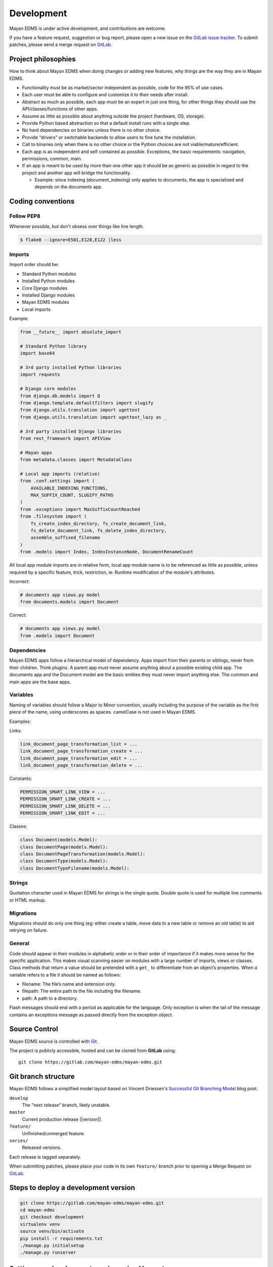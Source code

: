 .. _development:

Development
===========

Mayan EDMS is under active development, and contributions are welcome.

If you have a feature request, suggestion or bug report, please open a new
issue on the `GitLab issue tracker`_. To submit patches, please send a merge
request on GitLab_.

.. _GitLab: https://gitlab.com/mayan-edms/mayan-edms/
.. _`GitLab issue tracker`: https://gitlab.com/mayan-edms/mayan-edms/issues


Project philosophies
--------------------

How to think about Mayan EDMS when doing changes or adding new features,
why things are the way they are in Mayan EDMS.

- Functionality must be as market/sector independent as possible, code for the
  95% of use cases.
- Each user must be able to configure and customize it to their needs after
  install.
- Abstract as much as possible, each app must be an expert in just one thing,
  for other things they should use the API/classes/functions of other apps.
- Assume as little as possible about anything outside the project
  (hardware, OS, storage).
- Provide Python based abstraction so that a default install runs with a single
  step.
- No hard dependencies on binaries unless there is no other choice.
- Provide “drivers” or switchable backends to allow users to fine tune the
  installation.
- Call to binaries only when there is no other choice or the Python choices are
  not viable/mature/efficient.
- Each app is as independent and self contained as possible. Exceptions, the
  basic requirements: navigation, permissions, common, main.
- If an app is meant to be used by more than one other app it should be as
  generic as possible in regard to the project and another app will bridge the functionality.

  - Example: since indexing (document_indexing) only applies to documents, the
    app is specialized and depends on the documents app.


Coding conventions
------------------

Follow PEP8
~~~~~~~~~~~
Whenever possible, but don't obsess over things like line length.

.. code-block:: bash

    $ flake8 --ignore=E501,E128,E122 |less

Imports
~~~~~~~

Import order should be:

- Standard Python modules
- Installed Python modules
- Core Django modules
- Installed Django modules
- Mayan EDMS modules
- Local imports

Example:

.. code-block:: bash

    from __future__ import absolute_import

    # Standard Python library
    import base64

    # 3rd party installed Python libraries
    import requests

    # Django core modules
    from django.db.models import Q
    from django.template.defaultfilters import slugify
    from django.utils.translation import ugettext
    from django.utils.translation import ugettext_lazy as _

    # 3rd party installed Django libraries
    from rest_framework import APIView

    # Mayan apps
    from metadata.classes import MetadataClass

    # Local app imports (relative)
    from .conf.settings import (
        AVAILABLE_INDEXING_FUNCTIONS,
        MAX_SUFFIX_COUNT, SLUGIFY_PATHS
    )
    from .exceptions import MaxSuffixCountReached
    from .filesystem import (
        fs_create_index_directory, fs_create_document_link,
        fs_delete_document_link, fs_delete_index_directory,
        assemble_suffixed_filename
    )
    from .models import Index, IndexInstanceNode, DocumentRenameCount

All local app module imports are in relative form, local app module name is to
be referenced as little as possible, unless required by a specific feature,
trick, restriction, ie: Runtime modification of the module's attributes.

Incorrect:

.. code-block:: bash


    # documents app views.py model
    from documents.models import Document

Correct:

.. code-block:: bash

    # documents app views.py model
    from .models import Document


Dependencies
~~~~~~~~~~~~
Mayan EDMS apps follow a hierarchical model of dependency. Apps import from
their parents or siblings, never from their children. Think plugins. A parent
app must never assume anything about a possible existing child app. The
documents app and the Document model are the basic entities they must never
import anything else. The common and main apps are the base apps.


Variables
~~~~~~~~~
Naming of variables should follow a Major to Minor convention, usually
including the purpose of the variable as the first piece of the name, using
underscores as spaces. camelCase is not used in Mayan EDMS.

Examples:

Links:

.. code-block:: bash

    link_document_page_transformation_list = ...
    link_document_page_transformation_create = ...
    link_document_page_transformation_edit = ...
    link_document_page_transformation_delete = ...

Constants:

.. code-block:: bash

    PERMISSION_SMART_LINK_VIEW = ...
    PERMISSION_SMART_LINK_CREATE = ...
    PERMISSION_SMART_LINK_DELETE = ...
    PERMISSION_SMART_LINK_EDIT = ...

Classes:

.. code-block:: bash

    class Document(models.Model):
    class DocumentPage(models.Model):
    class DocumentPageTransformation(models.Model):
    class DocumentType(models.Model):
    class DocumentTypeFilename(models.Model):


Strings
~~~~~~~
Quotation character used in Mayan EDMS for strings is the single quote.
Double quote is used for multiple line comments or HTML markup.

Migrations
~~~~~~~~~~
Migrations should do only one thing (eg: either create a table, move data to a
new table or remove an old table) to aid retrying on failure.

General
~~~~~~~
Code should appear in their modules in alphabetic order or in their order of
importance if it makes more sense for the specific application. This makes
visual scanning easier on modules with a large number of imports, views or
classes. Class methods that return a value should be pretended with a
``get_`` to differentiate from an object’s properties. When a variable refers
to a file it should be named as follows:

- filename:  The file’s name and extension only.
- filepath:  The entire path to the file including the filename.
- path:  A path to a directory.

Flash messages should end with a period as applicable for the language.
Only exception is when the tail of the message contains an exceptions message
as passed directly from the exception object.

Source Control
--------------

Mayan EDMS source is controlled with Git_.

The project is publicly accessible, hosted and can be cloned from **GitLab** using::

    git clone https://gitlab.com/mayan-edms/mayan-edms.git


Git branch structure
--------------------

Mayan EDMS follows a simplified model layout based on Vincent Driessen's
`Successful Git Branching Model`_ blog post.

``develop``
    The "next release" branch, likely unstable.
``master``
    Current production release (|version|).
``feature/``
    Unfinished/unmerged feature.
``series/``
    Released versions.


Each release is tagged separately.

When submitting patches, please place your code in its own ``feature/`` branch
prior to opening a Merge Request on GitLab_.

.. _Git: http://git-scm.org
.. _`Successful Git Branching Model`: http://nvie.com/posts/a-successful-git-branching-model/


Steps to deploy a development version
-------------------------------------
.. code-block:: bash

    git clone https://gitlab.com/mayan-edms/mayan-edms.git
    cd mayan-edms
    git checkout development
    virtualenv venv
    source venv/bin/activate
    pip install -r requirements.txt
    ./manage.py initialsetup
    ./manage.py runserver


Setting up a development version using Vagrant
----------------------------------------------
Make sure you have Vagrant and a provider properly installed as per
https://docs.vagrantup.com/v2/installation/index.html

Start and provision a machine using:

.. code-block:: bash

    vagrant up development

To launch a standalone development server
~~~~~~~~~~~~~~~~~~~~~~~~~~~~~~~~~~~~~~~~~

.. code-block:: bash

    vagrant ssh
    vagrant@vagrant-ubuntu-trusty-32:~$ cd ~/mayan-edms/
    vagrant@vagrant-ubuntu-trusty-32:~$ source venv/bin/activate
    vagrant@vagrant-ubuntu-trusty-32:~$ ./manage.py runserver 0.0.0.0:8000

To launch a development server with a celery worker and Redis as broker
~~~~~~~~~~~~~~~~~~~~~~~~~~~~~~~~~~~~~~~~~~~~~~~~~~~~~~~~~~~~~~~~~~~~~~~

.. code-block:: bash

    vagrant ssh
    vagrant@vagrant-ubuntu-trusty-32:~$ cd ~/mayan-edms/
    vagrant@vagrant-ubuntu-trusty-32:~$ source venv/bin/activate
    vagrant@vagrant-ubuntu-trusty-32:~$ ./manage.py runserver 0.0.0.0:8000 --settings=mayan.settings.celery_redis

Then on a separate console launch a celery worker from the same provisioned Vagrant machine:

.. code-block:: bash

    vagrant ssh
    vagrant@vagrant-ubuntu-trusty-32:~$ cd ~/mayan-edms/
    vagrant@vagrant-ubuntu-trusty-32:~$ source venv/bin/activate
    vagrant@vagrant-ubuntu-trusty-32:~$ DJANGO_SETTINGS_MODULE='mayan.settings.celery_redis' celery -A mayan worker -l DEBUG -Q checkouts,mailing,uploads,converter,ocr,tools,indexing,metadata -Ofair -B


Contributing changes
--------------------
Once your have created and committed some new code or feature, submit a Pull
Request. Be sure to merge with the development branch before doing a Pull
Request so that patches apply as cleanly as possible. If there are no conflicts,
Merge Requests can be merged directly from the website UI otherwise a manual
command line merge has to be done and your patches might take longer to get
merged.


Debugging
---------

Mayan EDMS makes extensive use of Django's new `logging capabilities`_.
By default debug logging for all apps is turned on. If you wish to customize
how logging is managed turn off automatic logging by setting
`COMMON_AUTO_LOGGING` to ``False`` and add the following lines to your
``settings/local.py`` file::

    LOGGING = {
        'version': 1,
        'disable_existing_loggers': True,
        'formatters': {
            'verbose': {
                'format': '%(levelname)s %(asctime)s %(name)s %(process)d %(thread)d %(message)s'
            },
            'intermediate': {
                'format': '%(name)s <%(process)d> [%(levelname)s] "%(funcName)s() %(message)s"'
            },
            'simple': {
                'format': '%(levelname)s %(message)s'
            },
        },
        'handlers': {
            'console':{
                'level':'DEBUG',
                'class':'logging.StreamHandler',
                'formatter': 'intermediate'
            }
        },
        'loggers': {
            'documents': {
                'handlers':['console'],
                'propagate': True,
                'level':'DEBUG',
            },
            'common': {
                'handlers':['console'],
                'propagate': True,
                'level':'DEBUG',
            },
        }
    }


Likewise, to see the debug output of the ``tags`` app, just add the following inside the ``loggers`` block::


    'tags': {
        'handlers':['console'],
        'propagate': True,
        'level':'DEBUG',
    },


.. _`logging capabilities`: https://docs.djangoproject.com/en/dev/topics/logging


Documentation
-------------

The documentation is written in `reStructured Text`_ format, processed with
Sphinx_, and resides in the ``docs`` directory. In order to build it, you will
first need to install the documentation editing dependencies with::

    pip install -r requirements/documentation.txt

Then, to build an HTML version of the documentation, run the following command
from the **docs** directory::

    make livehtml

The generated documentation can be viewed by browsing to http://127.0.0.1:8000
or by browsing to the ``docs/_build/html`` directory.

You can also generate the documentation in formats other than HTML. Consult the
Sphinx_ documentation for more details.

.. _`reStructured Text`: http://docutils.sourceforge.net/rst.html
.. _Sphinx: http://sphinx.pocoo.org


Installable package
-------------------

Source file package
~~~~~~~~~~~~~~~~~~~

This is the sequence of step used to produce an installable package:

1. Make sure there are no lingering packages from previous attempts::

    rm dist -R

2. Generate the packaged version (will produce dist/mayan-edms-x.y.z.tar.gz)::

    python setup.py sdist

3. Do a test install::

    cd /tmp
    virtualenv venv
    source venv/bin/activate
    pip install <path of the Git repository>/dist/mayan-edms-x.y.z.tar.gz
    mayan-edms.py initialsetup
    mayan-edms.py runserver


Wheel package
~~~~~~~~~~~~~

1. Install the development requirements::

    $ pip install -r requirements/development.txt

2. Create wheel package using the source file package (Until issue #99 of wheel is fixed: https://bitbucket.org/pypa/wheel/issue/99/cannot-exclude-directory)::

    $ pip wheel --no-index --no-deps --wheel-dir dist dist/mayan-edms-x.y.z.tar.gz

3. Do a test install::

    $ cd /tmp
    $ virtualenv venv
    $ source venv/bin/activate
    $ pip install <path of the Git repository>/dist/mayan_edms-x.y.z-py2-none-any.whl
    $ mayan-edms.py initialsetup
    $ mayan-edms.py runserver


Version numbering
~~~~~~~~~~~~~~~~~

Mayan EDMS uses the Semantic Versioning (http://semver.org/) method to choose
version numbers along with Python's PEP-0440 (https://www.python.org/dev/peps/pep-0440/)
to format them.

X.YaN   # Alpha release
X.YbN   # Beta release
X.YrcN  # Release Candidate
X.Y     # Final release
